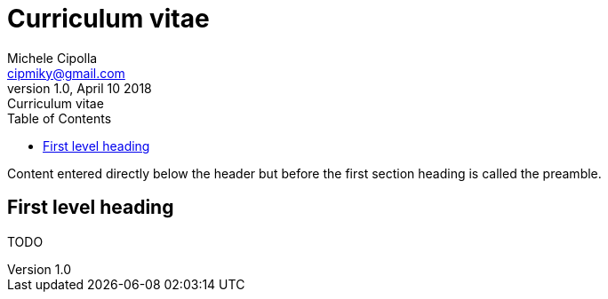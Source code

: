 = Curriculum vitae
:author: Michele Cipolla
:email: cipmiky@gmail.com
:revnumber: 1.0
:revdate: April 10 2018
:revremark: {doctitle}
:doctype: article
:toc:
:icons: font

Content entered directly below the header but before the first section heading is called the preamble.

== First level heading

TODO